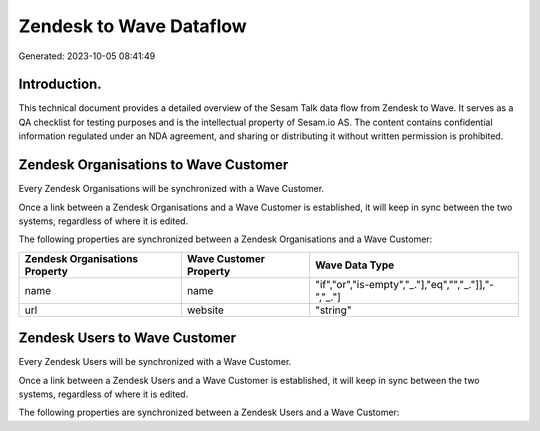 ========================
Zendesk to Wave Dataflow
========================

Generated: 2023-10-05 08:41:49

Introduction.
------------

This technical document provides a detailed overview of the Sesam Talk data flow from Zendesk to Wave. It serves as a QA checklist for testing purposes and is the intellectual property of Sesam.io AS. The content contains confidential information regulated under an NDA agreement, and sharing or distributing it without written permission is prohibited.

Zendesk Organisations to Wave Customer
--------------------------------------
Every Zendesk Organisations will be synchronized with a Wave Customer.

Once a link between a Zendesk Organisations and a Wave Customer is established, it will keep in sync between the two systems, regardless of where it is edited.

The following properties are synchronized between a Zendesk Organisations and a Wave Customer:

.. list-table::
   :header-rows: 1

   * - Zendesk Organisations Property
     - Wave Customer Property
     - Wave Data Type
   * - name
     - name
     - "if","or","is-empty","_."],"eq","","_."]],"-","_."]
   * - url
     - website
     - "string"


Zendesk Users to Wave Customer
------------------------------
Every Zendesk Users will be synchronized with a Wave Customer.

Once a link between a Zendesk Users and a Wave Customer is established, it will keep in sync between the two systems, regardless of where it is edited.

The following properties are synchronized between a Zendesk Users and a Wave Customer:

.. list-table::
   :header-rows: 1

   * - Zendesk Users Property
     - Wave Customer Property
     - Wave Data Type

